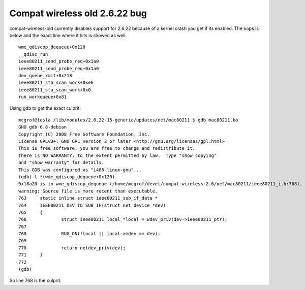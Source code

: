 Compat wireless old 2.6.22 bug
==============================

compat-wireless-old currently disables support for 2.6.22 because of a
kernel crash you get if its enabled. The oops is below and the exact
line where it hits is showed as well::

   wme_qdiscop_dequeue+0x120
   __qdisc_run
   ieee80211_send_probe_req+0x1a0
   ieee80211_send_probe_req+0x1a0
   dev_queue_xmit+0x218
   ieee80211_sta_scan_work+0xe6
   ieee80211_sta_scan_work+0x0
   run_workqueue+0x81

Using gdb to get the exact culprit::

   mcgrof@tesla /lib/modules/2.6.22-15-generic/updates/net/mac80211 $ gdb mac80211.ko
   GNU gdb 6.8-debian
   Copyright (C) 2008 Free Software Foundation, Inc.
   License GPLv3+: GNU GPL version 3 or later <http://gnu.org/licenses/gpl.html>
   This is free software: you are free to change and redistribute it.
   There is NO WARRANTY, to the extent permitted by law.  Type "show copying"
   and "show warranty" for details.
   This GDB was configured as "i486-linux-gnu"...
   (gdb) l *(wme_qdiscop_dequeue+0x120)
   0x18a20 is in wme_qdiscop_dequeue (/home/mcgrof/devel/compat-wireless-2.6/net/mac80211/ieee80211_i.h:768).
   warning: Source file is more recent than executable.
   763     static inline struct ieee80211_sub_if_data *
   764     IEEE80211_DEV_TO_SUB_IF(struct net_device *dev)
   765     {
   766             struct ieee80211_local *local = wdev_priv(dev->ieee80211_ptr);
   767     
   768             BUG_ON(!local || local->mdev == dev);
   769     
   770             return netdev_priv(dev);
   771     }
   772     
   (gdb) 

So line 768 is the culprit.
